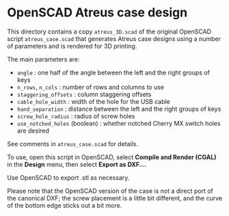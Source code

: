 * OpenSCAD Atreus case design

This directory contains a copy =atreus_3D.scad= of the original OpenSCAD script =atreus_case.scad= that
generates Atreus case designs using a number of parameters and is rendered for 3D printing.

The main parameters are:

- =angle= : one half of the angle between the left and the right
  groups of keys
- =n_rows=, =n_cols= : number of rows and columns to use
- =staggering_offsets= : column staggering offsets
- =cable_hole_width= : width of the hole for the USB cable
- =hand_separation= : distance between the left and the right groups
  of keys
- =screw_hole_radius= : radius of screw holes
- =use_notched_holes= (boolean) : whether notched Cherry MX switch
  holes are desired

See comments in =atreus_case.scad= for details.

To use, open this script in OpenSCAD, select *Compile and Render
(CGAL)* in the *Design* menu, then select *Export as DXF...*.

Use OpenSCAD to export .stl as necessary.

Please note that the OpenSCAD version of the case is not a direct port
of the canonical DXF; the screw placement is a little bit different,
and the curve of the bottom edge sticks out a bit more.
